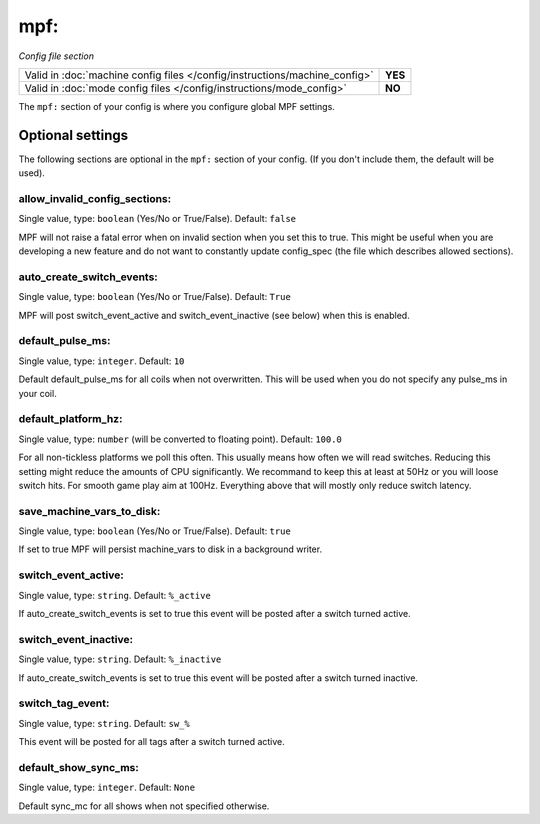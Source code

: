 mpf:
====

*Config file section*

+----------------------------------------------------------------------------+---------+
| Valid in :doc:`machine config files </config/instructions/machine_config>` | **YES** |
+----------------------------------------------------------------------------+---------+
| Valid in :doc:`mode config files </config/instructions/mode_config>`       | **NO**  |
+----------------------------------------------------------------------------+---------+

.. overview

The ``mpf:`` section of your config is where you configure global MPF settings.

Optional settings
-----------------

The following sections are optional in the ``mpf:`` section of your config. (If you don't include them, the default will be used).

allow_invalid_config_sections:
~~~~~~~~~~~~~~~~~~~~~~~~~~~~~~
Single value, type: ``boolean`` (Yes/No or True/False). Default: ``false``

MPF will not raise a fatal error when on invalid section when you set this to true. This might be useful when you are developing a new feature and do not want to constantly update config_spec (the file which describes allowed sections).

auto_create_switch_events:
~~~~~~~~~~~~~~~~~~~~~~~~~~
Single value, type: ``boolean`` (Yes/No or True/False). Default: ``True``

MPF will post switch_event_active and switch_event_inactive (see below) when this is enabled.

default_pulse_ms:
~~~~~~~~~~~~~~~~~
Single value, type: ``integer``. Default: ``10``

Default default_pulse_ms for all coils when not overwritten. This will be used when you do not specify any pulse_ms in your coil.

default_platform_hz:
~~~~~~~~~~~~~~~~~~~~
Single value, type: ``number`` (will be converted to floating point). Default: ``100.0``

For all non-tickless platforms we poll this often.
This usually means how often we will read switches.
Reducing this setting might reduce the amounts of CPU significantly.
We recommand to keep this at least at 50Hz or you will loose switch hits.
For smooth game play aim at 100Hz.
Everything above that will mostly only reduce switch latency.

save_machine_vars_to_disk:
~~~~~~~~~~~~~~~~~~~~~~~~~~
Single value, type: ``boolean`` (Yes/No or True/False). Default: ``true``

If set to true MPF will persist machine_vars to disk in a background writer.

switch_event_active:
~~~~~~~~~~~~~~~~~~~~
Single value, type: ``string``. Default: ``%_active``

If auto_create_switch_events is set to true this event will be posted after a switch turned active.

switch_event_inactive:
~~~~~~~~~~~~~~~~~~~~~~
Single value, type: ``string``. Default: ``%_inactive``

If auto_create_switch_events is set to true this event will be posted after a switch turned inactive.

switch_tag_event:
~~~~~~~~~~~~~~~~~
Single value, type: ``string``. Default: ``sw_%``

This event will be posted for all tags after a switch turned active.

default_show_sync_ms:
~~~~~~~~~~~~~~~~~~~~~
Single value, type: ``integer``. Default: ``None``

Default sync_mc for all shows when not specified otherwise.

